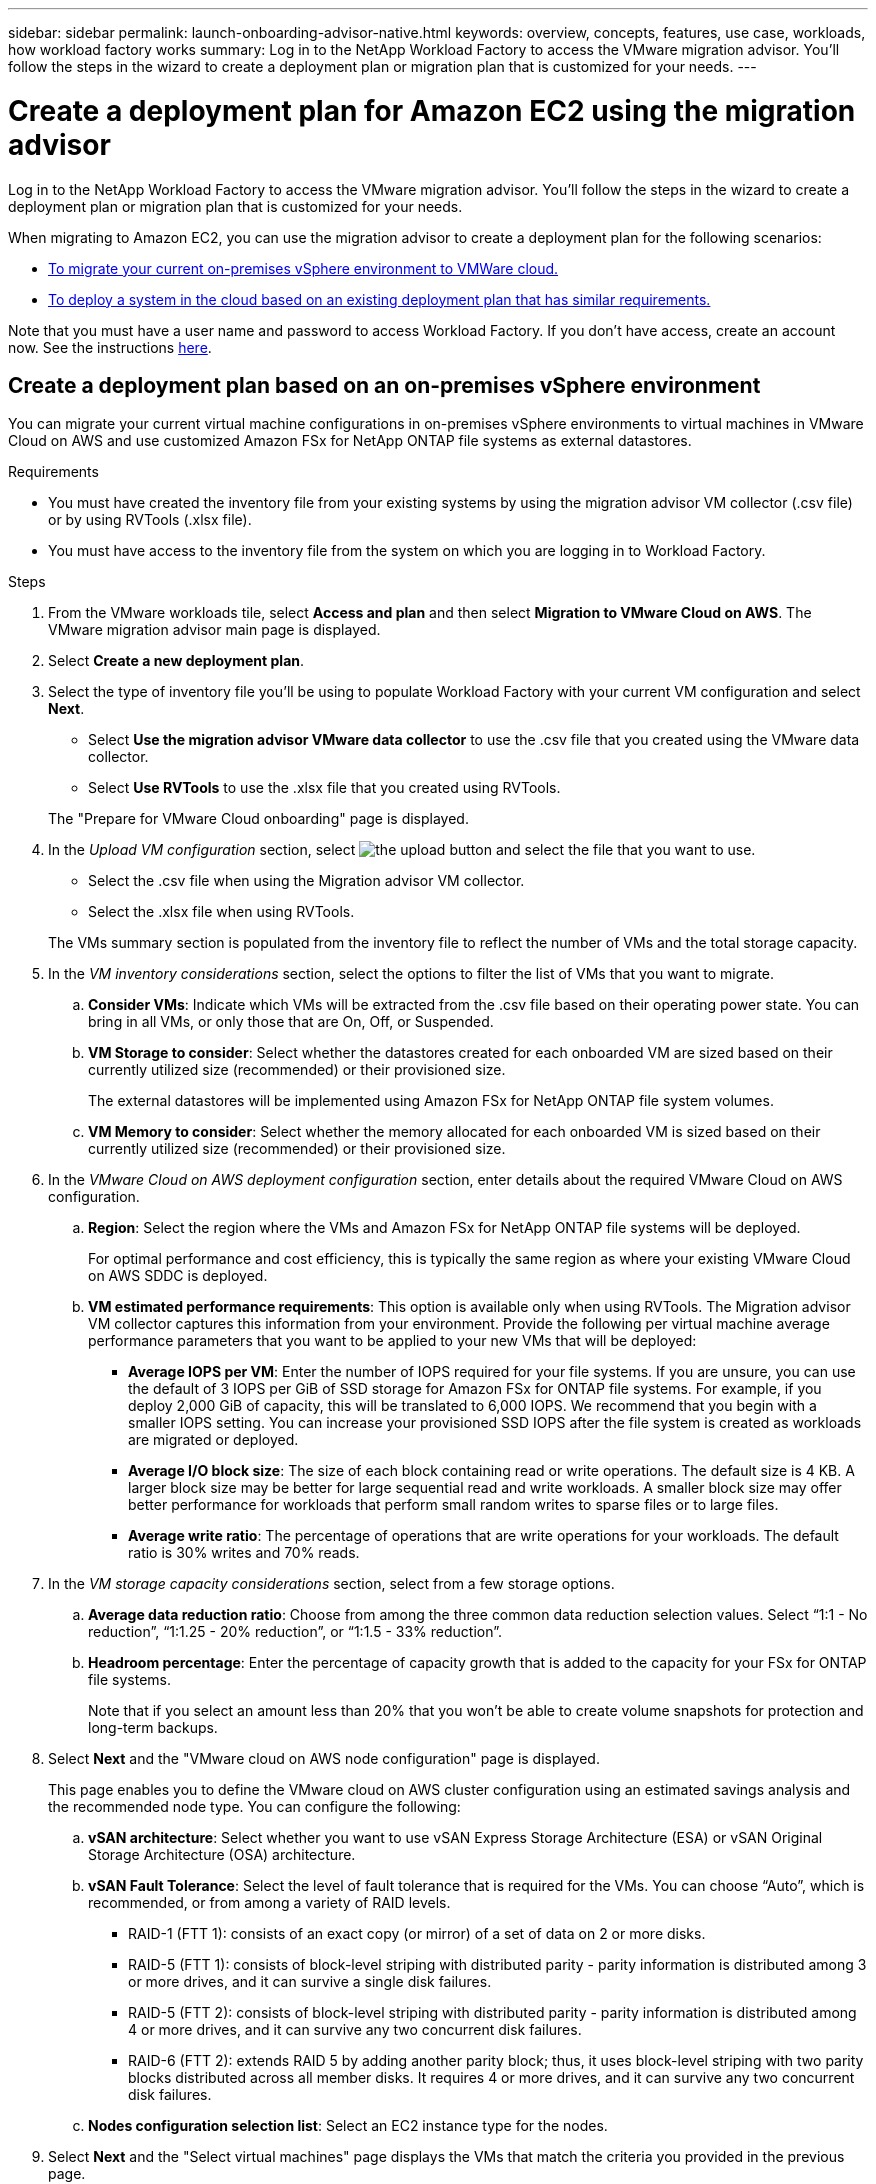 ---
sidebar: sidebar
permalink: launch-onboarding-advisor-native.html
keywords: overview, concepts, features, use case, workloads, how workload factory works
summary: Log in to the NetApp Workload Factory to access the VMware migration advisor. You'll follow the steps in the wizard to create a deployment plan or migration plan that is customized for your needs.
---

= Create a deployment plan for Amazon EC2 using the migration advisor
:icons: font
:imagesdir: ./media/

[.lead]
Log in to the NetApp Workload Factory to access the VMware migration advisor. You'll follow the steps in the wizard to create a deployment plan or migration plan that is customized for your needs.

When migrating to Amazon EC2, you can use the migration advisor to create a deployment plan for the following scenarios:

* <<Create a deployment plan based on an on-premises vSphere environment,To migrate your current on-premises vSphere environment to VMWare cloud.>>
* <<Create a deployment plan based on an existing plan,To deploy a system in the cloud based on an existing deployment plan that has similar requirements.>>

Note that you must have a user name and password to access Workload Factory. If you don't have access, create an account now. See the instructions https://docs.netapp.com/us-en/workload-setup-admin/quick-start.html[here].

== Create a deployment plan based on an on-premises vSphere environment

You can migrate your current virtual machine configurations in on-premises vSphere environments to virtual machines in VMware Cloud on AWS and use customized Amazon FSx for NetApp ONTAP file systems as external datastores.

.Requirements

* You must have created the inventory file from your existing systems by using the migration advisor VM collector (.csv file) or by using RVTools (.xlsx file).
* You must have access to the inventory file from the system on which you are logging in to Workload Factory.

.Steps

. From the VMware workloads tile, select *Access and plan* and then select *Migration to VMware Cloud on AWS*. The VMware migration advisor main page is displayed.

. Select *Create a new deployment plan*.

. Select the type of inventory file you'll be using to populate Workload Factory with your current VM configuration and select *Next*.
+
* Select *Use the migration advisor VMware data collector* to use the .csv file that you created using the VMware data collector.
* Select *Use RVTools* to use the .xlsx file that you created using RVTools.

+
The "Prepare for VMware Cloud onboarding" page is displayed.
. In the _Upload VM configuration_ section, select image:button-upload-file.png[the upload button] and select the file that you want to use. 
+
* Select the .csv file when using the Migration advisor VM collector.
* Select the .xlsx file when using RVTools.

+
The VMs summary section is populated from the inventory file to reflect the number of VMs and the total storage capacity.
. In the _VM inventory considerations_ section, select the options to filter the list of VMs that you want to migrate.
.. *Consider VMs*: Indicate which VMs will be extracted from the .csv file based on their operating power state. You can bring in all VMs, or only those that are On, Off, or Suspended.
.. *VM Storage to consider*: Select whether the datastores created for each onboarded VM are sized based on their currently utilized size (recommended) or their provisioned size. 
+
The external datastores will be implemented using Amazon FSx for NetApp ONTAP file system volumes.
.. *VM Memory to consider*: Select whether the memory allocated for each onboarded VM is sized based on their currently utilized size (recommended) or their provisioned size.

. In the _VMware Cloud on AWS deployment configuration_ section, enter details about the required VMware Cloud on AWS configuration.
.. *Region*: Select the region where the VMs and Amazon FSx for NetApp ONTAP file systems will be deployed. 
+
For optimal performance and cost efficiency, this is typically the same region as where your existing VMware Cloud on AWS SDDC is deployed.

.. *VM estimated performance requirements*: This option is available only when using RVTools. The Migration advisor VM collector captures this information from your environment. Provide the following per virtual machine average performance parameters that you want to be applied to your new VMs that will be deployed:
* *Average IOPS per VM*: 
Enter the number of IOPS required for your file systems. If you are unsure, you can use the default of 3 IOPS per GiB of SSD storage for Amazon FSx for ONTAP  file systems. For example, if you deploy 2,000 GiB of capacity, this will be translated to 6,000 IOPS. 
We recommend that you begin with a smaller IOPS setting. You can increase your provisioned SSD IOPS after the file system is created as workloads are migrated or deployed.
* *Average I/O block size*: 
The size of each block containing read or write operations. The default size is 4 KB.
A larger block size may be better for large sequential read and write workloads. A smaller block size may offer better performance for workloads that perform small random writes to sparse files or to large files.
* *Average write ratio*: 
The percentage of operations that are write operations for your workloads. The default ratio is 30% writes and 70% reads.

. In the _VM storage capacity considerations_ section, select from a few storage options.
.. *Average data reduction ratio*: Choose from among the three common data reduction selection values. Select “1:1 - No reduction”, “1:1.25 - 20% reduction”, or “1:1.5 - 33% reduction”.
.. *Headroom percentage*: Enter the percentage of capacity growth that is added to the capacity for your FSx for ONTAP file systems. 
+
Note that if you select an amount less than 20% that you won't be able to create volume snapshots for protection and long-term backups.

. Select *Next* and the "VMware cloud on AWS node configuration" page is displayed. 
+
This page enables you to define the VMware cloud on AWS cluster configuration using an estimated savings analysis and the recommended node type. You can configure the following:
+
.. *vSAN architecture*: Select whether you want to use vSAN Express Storage Architecture (ESA) or vSAN Original Storage Architecture (OSA) architecture.
.. *vSAN Fault Tolerance*: Select the level of fault tolerance that is required for the VMs. You can choose “Auto”, which is recommended, or from among a variety of RAID levels.
* RAID-1 (FTT 1): consists of an exact copy (or mirror) of a set of data on 2 or more disks.
* RAID-5 (FTT 1): consists of block-level striping with distributed parity - parity information is distributed among 3 or more drives, and it can survive a single disk failures.
* RAID-5 (FTT 2): consists of block-level striping with distributed parity - parity information is distributed among 4 or more drives, and it can survive any two concurrent disk failures.
* RAID-6 (FTT 2): extends RAID 5 by adding another parity block; thus, it uses block-level striping with two parity blocks distributed across all member disks. It requires 4 or more drives, and it can survive any two concurrent disk failures.
.. *Nodes configuration selection list*: Select an EC2 instance type for the nodes.

. Select *Next* and the "Select virtual machines" page displays the VMs that match the criteria you provided in the previous page.

.. In the _Selection criteria_ section, select the criteria for the VMs that you plan to deploy:
+
* Based on cost and performance optimization
* Based on the ability to easily restore your data with local snapshots for recovery scenarios
* Based on both sets of criteria: the lowest cost while still providing good recovery options

.. In the _Virtual machines_ section, the VMs that matched the criteria you provided in the previous page are selected (checked). Select or deselect VMs if you want to onboard/migrate fewer or more VMs on this page. 
+
The *Recommended deployment* section will be updated if you make any changes. Note that by selecting the checkbox in the heading row you can select all VMs on this page.

.. Select *Next*.

. On the *Datastore deployment plan* page, review the total number of VMs and datastores that have been recommended for the migration.

.. Select each Datastore listed across the top of the page to see how the datastores and VMs will be provisioned. 
+
The bottom of the page shows the source VM (or multiple VMs) for which this new VM and datastore will be provisioned.

.. Once you understand how your datastores will be deployed, select *Next*.

. On the *Review deployment plan* page, review the estimated monthly cost for all the VMs that you plan to migrate.
+
The top of the page describes the monthly cost for all deployed VMs and FSx for ONTAP file systems. You can expand each section to view details for “Recommended Amazon FSx for ONTAP file system configuration”, “Estimated cost breakdown”, “Volume configuration”, “Sizing assumptions”, and technical “Disclaimers”.

. When you are satisfied with the migration plan, you have a few options:

* Select *Deploy* to deploy the FSx for ONTAP file systems to support your VMs. link:deploy-fsx-file-system.html[Learn how to deploy an FSx for ONTAP file system].
* Select *Download plan > VM deployment* to download the migration plan in a .csv format so you can use it to create your new cloud-based intelligent data infrastructure.
* Select *Download plan > Plan report* to download the migration plan in a .pdf format so you can distribute the plan for review.
* Select *Export plan* to save the migration plan as a template in a .json format. You can import the plan at a later time to use as a template when deploying systems with similar requirements.

== Create a deployment plan based on an existing plan

If you are planning a new deployment that is similar to an existing deployment plan that you've used in the past, you can import that plan, make edits, and then save it as a new deployment plan.

.Requirements

You must have access to the .json file for the existing deployment plan from the system on which you are logging in to Workload Factory.

.Steps

. Log in to Workload Factory.

. From the VMware workloads tile, select *Access and plan* and then select *Migration to VMware Cloud on AWS*. The VMware migration advisor main page is displayed.

. Select *Import an existing deployment plan*.

. Select image:button-upload-file.png[the upload button] and select the existing plan file that you want to import in the migration advisor.

. Select *Next* and the Review plan page is displayed.

. You can select *Previous* to access the _Prepare for VMware Cloud onboarding_ page and the _Select VMs_ page to modify the settings for the plan as described in the previous section.

. After you have customized the plan to your requirements, you can save the plan or begin the deployment process for your datastores on FSx for ONTAP file systems.
